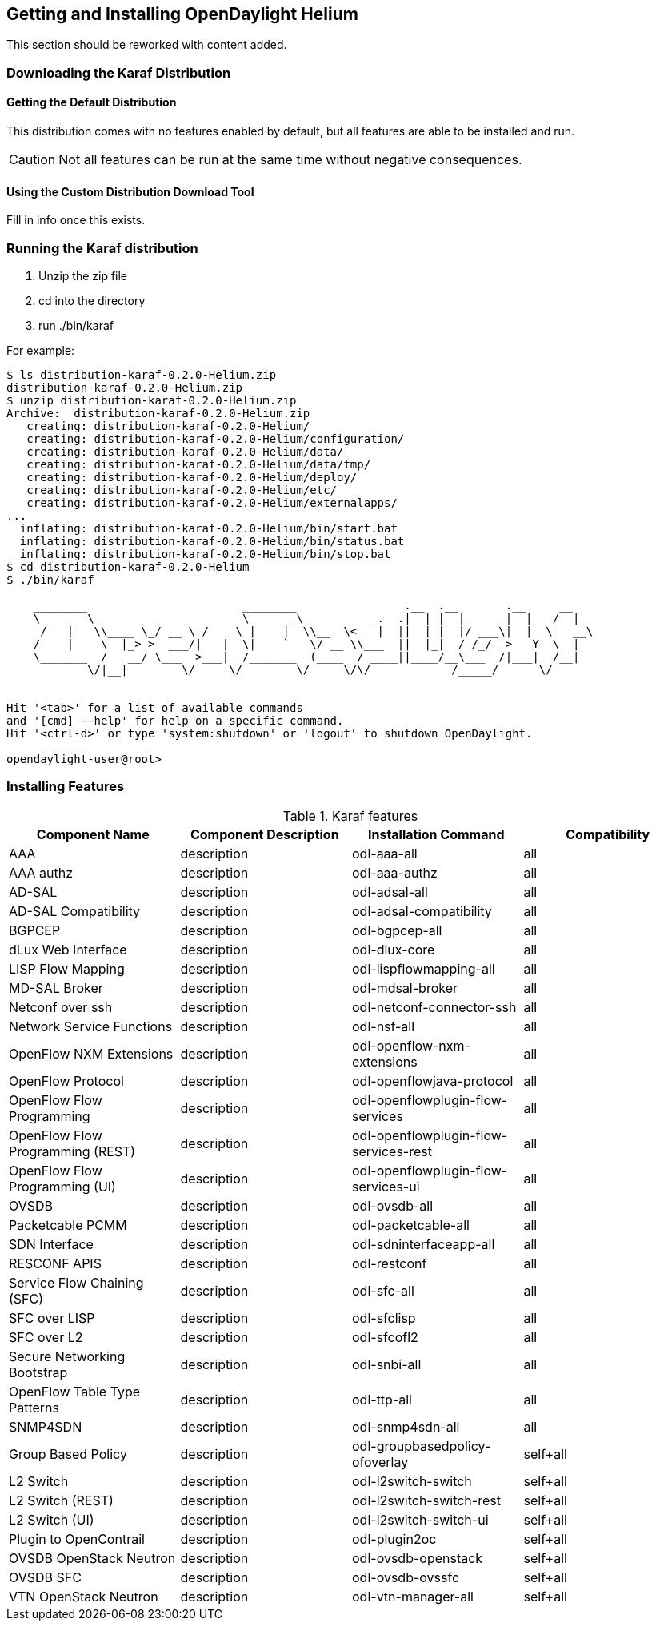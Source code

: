 == Getting and Installing OpenDaylight Helium

This section should be reworked with content added.

=== Downloading the Karaf Distribution

==== Getting the Default Distribution

This distribution comes with no features enabled by default, but all
features are able to be installed and run.

CAUTION: Not all features can be run at the same time without negative
         consequences.

==== Using the Custom Distribution Download Tool

Fill in info once this exists.

=== Running the Karaf distribution

. Unzip the zip file
. cd into the directory
. run ./bin/karaf

For example:

----
$ ls distribution-karaf-0.2.0-Helium.zip 
distribution-karaf-0.2.0-Helium.zip
$ unzip distribution-karaf-0.2.0-Helium.zip 
Archive:  distribution-karaf-0.2.0-Helium.zip
   creating: distribution-karaf-0.2.0-Helium/
   creating: distribution-karaf-0.2.0-Helium/configuration/
   creating: distribution-karaf-0.2.0-Helium/data/
   creating: distribution-karaf-0.2.0-Helium/data/tmp/
   creating: distribution-karaf-0.2.0-Helium/deploy/
   creating: distribution-karaf-0.2.0-Helium/etc/
   creating: distribution-karaf-0.2.0-Helium/externalapps/
...
  inflating: distribution-karaf-0.2.0-Helium/bin/start.bat  
  inflating: distribution-karaf-0.2.0-Helium/bin/status.bat  
  inflating: distribution-karaf-0.2.0-Helium/bin/stop.bat
$ cd distribution-karaf-0.2.0-Helium
$ ./bin/karaf 
                                                                                           
    ________                       ________                .__  .__       .__     __       
    \_____  \ ______   ____   ____ \______ \ _____  ___.__.|  | |__| ____ |  |___/  |_     
     /   |   \\____ \_/ __ \ /    \ |    |  \\__  \<   |  ||  | |  |/ ___\|  |  \   __\    
    /    |    \  |_> >  ___/|   |  \|    `   \/ __ \\___  ||  |_|  / /_/  >   Y  \  |      
    \_______  /   __/ \___  >___|  /_______  (____  / ____||____/__\___  /|___|  /__|      
            \/|__|        \/     \/        \/     \/\/            /_____/      \/          
                                                                                           

Hit '<tab>' for a list of available commands
and '[cmd] --help' for help on a specific command.
Hit '<ctrl-d>' or type 'system:shutdown' or 'logout' to shutdown OpenDaylight.

opendaylight-user@root>
----

=== Installing Features

.Karaf features
[options="header"]
|=======================
| Component Name                   | Component Description | Installation Command                  | Compatibility
| AAA                              | description           | odl-aaa-all                           | all
| AAA authz                        | description           | odl-aaa-authz                         | all
| AD-SAL                           | description           | odl-adsal-all                         | all
| AD-SAL Compatibility             | description           | odl-adsal-compatibility               | all
| BGPCEP                           | description           | odl-bgpcep-all                        | all
| dLux Web Interface               | description           | odl-dlux-core                         | all
| LISP Flow Mapping                | description           | odl-lispflowmapping-all               | all
| MD-SAL Broker                    | description           | odl-mdsal-broker                      | all
| Netconf over ssh                 | description           | odl-netconf-connector-ssh             | all
| Network Service Functions        | description           | odl-nsf-all                           | all
| OpenFlow NXM Extensions          | description           | odl-openflow-nxm-extensions           | all
| OpenFlow Protocol                | description           | odl-openflowjava-protocol             | all
| OpenFlow Flow Programming        | description           | odl-openflowplugin-flow-services      | all
| OpenFlow Flow Programming (REST) | description           | odl-openflowplugin-flow-services-rest | all
| OpenFlow Flow Programming (UI)   | description           | odl-openflowplugin-flow-services-ui   | all
| OVSDB                            | description           | odl-ovsdb-all                         | all
| Packetcable PCMM                 | description           | odl-packetcable-all                   | all
| SDN Interface                    | description           | odl-sdninterfaceapp-all               | all
| RESCONF APIS                     | description           | odl-restconf                          | all
| Service Flow Chaining (SFC)      | description           | odl-sfc-all                           | all
| SFC over LISP                    | description           | odl-sfclisp                           | all
| SFC over L2                      | description           | odl-sfcofl2                           | all
| Secure Networking Bootstrap      | description           | odl-snbi-all                          | all
| OpenFlow Table Type Patterns     | description           | odl-ttp-all                           | all
| SNMP4SDN                         | description           | odl-snmp4sdn-all                      | all
| Group Based Policy               | description           | odl-groupbasedpolicy-ofoverlay        | self+all
| L2 Switch                        | description           | odl-l2switch-switch                   | self+all
| L2 Switch (REST)                 | description           | odl-l2switch-switch-rest              | self+all
| L2 Switch (UI)                   | description           | odl-l2switch-switch-ui                | self+all
| Plugin to OpenContrail           | description           | odl-plugin2oc                         | self+all
| OVSDB OpenStack Neutron          | description           | odl-ovsdb-openstack                   | self+all
| OVSDB SFC                        | description           | odl-ovsdb-ovssfc                      | self+all
| VTN OpenStack Neutron            | description           | odl-vtn-manager-all                   | self+all
|=======================


